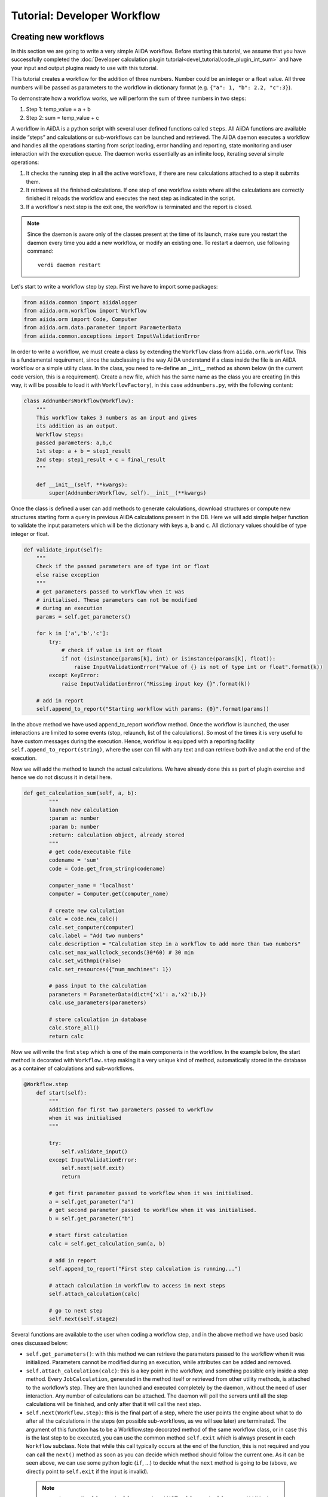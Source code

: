 ############################
Tutorial: Developer Workflow
############################



Creating new workflows
++++++++++++++++++++++

In this section we are going to write a very simple AiiDA workflow. 
Before starting this tutorial, we assume that you have successfully 
completed the :doc:`Developer calculation 
plugin tutorial<devel_tutorial/code_plugin_int_sum>` and have your input and 
output plugins ready to use with this tutorial.

This tutorial creates a workflow for the addition of three numbers. 
Number could be an integer or a float value. All three numbers will be passed 
as parameters to the workflow in dictionary format 
(e.g. ``{"a": 1, "b": 2.2, "c":3}``).

To demonstrate how a workflow works, we will perform the sum of three 
numbers in two steps:

1. Step 1: temp_value = a + b
2. Step 2: sum = temp_value + c

A workflow in AiiDA is a python script with several user defined functions called ``steps``. All AiiDA functions are available inside “steps” and calculations or sub-workflows can be launched and retrieved. The AiiDA daemon executes a workflow and handles all the operations starting from script loading, error handling and reporting, state monitoring and user interaction with the execution queue. The daemon works essentially as an infinite loop, iterating several simple operations:

1. It checks the running step in all the active workflows, if there are new calculations attached to a step it submits them.
2. It retrieves all the finished calculations. If one step of one workflow exists where all the calculations are correctly finished it reloads the workflow and executes the next step as indicated in the script.
3. If a workflow's next step is the exit one, the workflow is terminated and the report is closed.

.. note:: Since the daemon is aware only of the classes present at the time 
   of its launch, make sure you restart the daemon every time you add a 
   new workflow, or modify an existing one. 
   To restart a daemon, use following command::

     verdi daemon restart

Let's start to write a workflow step by step. First we have to import some 
packages:

.. code-block:: python

    from aiida.common import aiidalogger
    from aiida.orm.workflow import Workflow
    from aiida.orm import Code, Computer
    from aiida.orm.data.parameter import ParameterData
    from aiida.common.exceptions import InputValidationError

In order to write a workflow, we must create a class by extending the 
``Workflow`` class from ``aiida.orm.workflow``. This is a fundamental 
requirement, since the subclassing is the way AiiDA understand if a class 
inside the file is an AiiDA workflow or a simple utility class. In the class, 
you need to re-define an __init__ method as shown below (in the current
code version, this is a requirement).
Create a new file, which has the same name as the class you are creating 
(in this way, it will be possible to load it with ``WorkflowFactory``),
in this case ``addnumbers.py``, with the following content:

.. code-block:: python

    class AddnumbersWorkflow(Workflow):
        """
        This workflow takes 3 numbers as an input and gives
        its addition as an output.
        Workflow steps:
        passed parameters: a,b,c
        1st step: a + b = step1_result
        2nd step: step1_result + c = final_result
        """

        def __init__(self, **kwargs):
            super(AddnumbersWorkflow, self).__init__(**kwargs)

Once the class is defined a user can add methods to generate calculations, download structures or compute new structures starting form a query in previous AiiDA calculations present in the DB. Here we will add simple helper function to validate the input parameters which will be the dictionary with keys ``a``, ``b`` and ``c``. All dictionary values should be of type integer or float.

.. code-block:: python

    def validate_input(self):
        """
        Check if the passed parameters are of type int or float
        else raise exception
        """
        # get parameters passed to workflow when it was
        # initialised. These parameters can not be modified
        # during an execution
        params = self.get_parameters()

        for k in ['a','b','c']:
            try:
                # check if value is int or float
                if not (isinstance(params[k], int) or isinstance(params[k], float)):
                    raise InputValidationError("Value of {} is not of type int or float".format(k))
            except KeyError:
                raise InputValidationError("Missing input key {}".format(k))

        # add in report
        self.append_to_report("Starting workflow with params: {0}".format(params))

In the above method we have used append_to_report workflow method. Once the workflow is launched, the user interactions are limited to some events (stop, relaunch, list of the calculations). So most of the times it is very useful to have custom messages during the execution. Hence, workflow is equipped with a reporting facility ``self.append_to_report(string)``, where the user can fill with any text and can retrieve both live and at the end of the execution.

Now we will add the method to launch the actual calculations. We have already done this as part of plugin exercise and hence we do not discuss it in detail here.

.. code-block:: python

    def get_calculation_sum(self, a, b):
            """
            launch new calculation
            :param a: number
            :param b: number
            :return: calculation object, already stored
            """
            # get code/executable file
            codename = 'sum'
            code = Code.get_from_string(codename)

            computer_name = 'localhost'
            computer = Computer.get(computer_name)             

            # create new calculation
            calc = code.new_calc()
            calc.set_computer(computer)
            calc.label = "Add two numbers"
            calc.description = "Calculation step in a workflow to add more than two numbers"
            calc.set_max_wallclock_seconds(30*60) # 30 min
            calc.set_withmpi(False)
            calc.set_resources({"num_machines": 1})

            # pass input to the calculation
            parameters = ParameterData(dict={'x1': a,'x2':b,})
            calc.use_parameters(parameters)

            # store calculation in database
            calc.store_all()
            return calc

Now we will write the first ``step`` which is one of the main components 
in the workflow. In the example below, the start method is decorated with 
``Workflow.step`` making it a very unique kind of method, automatically stored
in the database as a container of calculations and sub-workflows.

.. code-block:: python

    @Workflow.step
        def start(self):
            """
            Addition for first two parameters passed to workflow
            when it was initialised
            """

            try:
                self.validate_input()
            except InputValidationError:
                self.next(self.exit)
                return

            # get first parameter passed to workflow when it was initialised.
            a = self.get_parameter("a")
            # get second parameter passed to workflow when it was initialised.
            b = self.get_parameter("b")

            # start first calculation
            calc = self.get_calculation_sum(a, b)

            # add in report
            self.append_to_report("First step calculation is running...")

            # attach calculation in workflow to access in next steps
            self.attach_calculation(calc)

            # go to next step
            self.next(self.stage2)

Several functions are available to the user when coding a workflow step, and 
in the above method we have used basic ones discussed below:



* ``self.get_parameters()``: with this method we can retrieve the parameters 
  passed to the workflow when it was initialized. Parameters cannot be modified 
  during an execution, while attributes can be added and removed.

* ``self.attach_calculation(calc)``: this is a key point in the workflow, and
  something possible only inside a step method. Every ``JobCalculation``, generated in 
  the method itself or retrieved from other utility methods, is attached to the 
  workflow’s step. They are then launched and executed completely by 
  the daemon, without the need of user interaction. 
  Any number of calculations can be attached. The 
  daemon will poll the servers until all the step calculations will be finished,
  and only after that it will call the next step.

* ``self.next(Workflow.step)``: this is the final part of a step,
  where the user points the engine about what to do after all the calculations 
  in the steps (on possible sub-workflows, as we will see later) are terminated. 
  The argument of this function has to be a Workflow.step decorated method 
  of the same workflow class, or in case this is the last step to be executed,
  you can use the common method ``self.exit`` which is always present in 
  each ``Workflow`` subclass.
  Note that while this call typically occurs at the end of the function, this
  is not required and you can call the ``next()`` method as soon as you can
  decide which method should follow the current one. As it can be seen above,
  we can use some python logic (``if``, ...) to decide what the ``next`` method
  is going to be (above, we directly point to ``self.exit`` if the input is 
  invalid).
 
 .. note:: remember to call ``self.next(self.stage2)`` and NOT 
    ``self.next(self.stage2())``!! In the first case, we are correctly passing
    the `method` ``stage2`` to ``next``. In the second case we are instead
    immediately running the ``stage2`` method, something we do not want to do
    (we need to wait for the current step to finish), and passing its `return
    value` to  ``self.next`` (which is wrong).

The above start step calls method ``validate_input()`` to validate the input 
parameters. When the workflow will be launched through the ``start`` method, 
the AiiDA daemon will load the workflow, execute the step, launch all the
calculations and monitor their state.

Now we will create a second step to retrieve the addition of first two numbers 
from the first step and then we will add the third input number. 
Once all the calculations in the start step will be finished, 
the daemon will load and execute the next step i.e. ``stage2``, shown below:

.. code-block:: python

    @Workflow.step
        def stage2(self):
            """
            Get result from first calculation and add third value passed
            to workflow when it was initialised
            """
            # get third parameter passed to workflow when it was initialised.
            c = self.get_parameter("c")
            # get result from first calculation
            start_calc = self.get_step_calculations(self.start)[0]

            # add in report
            self.append_to_report("Result of first step calculation is {}".format(
                start_calc.res.sum))

            # start second calculation
            result_calc = self.get_calculation_sum(start_calc.res.sum, c)

            # add in report
            self.append_to_report("Second step calculation is done..")

            # attach calculation in workflow to access in next steps
            self.attach_calculation(result_calc)

            # go to next step
            self.next(self.stage3)

The new feature used in the above step is:

* ``self.get_step_calculations(Workflow.step)``: anywhere after the first step
  we may need to retrieve and analyze calculations executed in a previous steps.
  With this method we can have access to the list of calculations of a specific 
  workflows step, passed as an argument.

Now in the last step of the workflow we will retrieve the results from 
``stage2`` and exit the workflow by calling ``self.next(self.exit)`` method:

.. code-block:: python

    @Workflow.step
        def stage3(self):
            """
            Get the result from second calculation and add it as final
            result of this workflow
            """
            # get result from second calculation
            second_calc = self.get_step_calculations(self.stage2)[0]

            # add in report
            self.append_to_report("Result of second step calculation is {}".format(
                second_calc.res.sum))

            # add workflow result
            self.add_result('value',second_calc.res.sum)

            # add in report
            self.append_to_report("Added value to workflow results")

            # Exit workflow
            self.next(self.exit)

The new features used in the above step are:

* ``self.add_result()``: When all calculations are done it is useful to tag 
  some of them as results, using custom string to be later searched and 
  retrieved. Similarly to the ``get_step_calculations``, this method works 
  on the entire workflow and not on a single step.

* ``self.next(self.exit)``: This is the final part of each workflow. Every 
  workflow inheritate a fictitious step called ``exit`` that can be set as 
  a next to any step. As the names suggest, this implies the workflow 
  execution finished correctly.


Running a workflow
+++++++++++++++++++

After saving the workflow inside a python file (i.e. ``addnumbers.py`) 
located in the ``aiida/workflows`` directory, we can launch the workflow 
simply invoking the specific workflow class and executing the ``start()`` 
method inside the ``verdi shell`` or in a python script (with the AiiDA framework
loaded).

.. note:: Don't forget to (re)start your daemon at this point!

In this case, let's use the ``verdi shell``. In the shell we execute:

.. code-block:: python

    AddnumbersWorkflow = WorkflowFactory("addnumbers")
    params = {"a":2, "b": 1.4, "c": 1}
    wobject = AddnumbersWorkflow(params=params)
    wobject.store()
    wobject.start()

In the above example we initialized the workflow with input parameters as 
a dictionary. The ``WorkflowFactory`` will work only if you gave the correct
name both the python file and to the class. Otherwise, you can just substitute
that line with a suitable import like::

  from aiida.orm.workflows.addnumbers import AddnumbersWorkflow

We launched the workflow using ``start()`` method after storing it.
Since ``start`` is a decorated workflow step, the workflow is added to the
workflow to the execution queue monitored by the AiiDA daemon. 

 We now need to know what is going on.
 There are basically two main ways to see the workflows that are running: 
 by printing the workflow ``list`` or a single workflow ``report``.

* **Workflow list**

  From the command line we run::

  >> verdi workflow list

  This will list all the running workflows, showing the state of each step 
  and each calculation (and, when present, each sub-workflow). It
  is the fastest way to have a snapshot of 
  what your AiiDA workflow daemon is working on. An example output
  right after the AddnumbersWorkflow submission should be:

  .. code-block:: python
  
    + Workflow AddnumbersWorkflow (pk: 76) is RUNNING [0h:00m:14s ago]
    |-* Step: start [->stage2] is RUNNING
    | | Calculation ('Number sum', pk: 739) is TOSUBMIT
    |

  The ``pk`` number of each workflow is reported, a unique 
  ID identifying that specific execution of the workflow, something
  necessary to retrieve it at any other time in the future (as explained in the
  next point).

* **Workflow report** 

  As explained, each workflow is equipped with a reporting facility the user can
  use to log any intermediate information, useful to debug the state 
  or show some details. Moreover the report is also used by AiiDA as an error 
  reporting tool: in case of errors encountered during the execution, the AiiDA 
  daemon will copy the entire stack trace in the workflow report before
  halting its execution.
  To access the report we need the specific ``pk`` of the workflow. From the 
  command line you would run::
  
   verdi workflow report PK_NUMBER

  while from the verdi shell the same operation requires to use the 
  ``get_report()`` method::
  
   >> load_workflow(PK_NUMBER).get_report()
   
  In both variants, PK_NUMBER is the ``pk`` number of the workflow we want
  the report of. The ``load_workflow`` function loads a Workflow instance from
  its ``pk`` number, or from its ``uuid`` (given as a string).

  Once launched, the workflows will be handled by the daemon until the final step 
  or until some error occurs. In the last case, the workflow gets halted and the report 
  can be checked to understand what happened.

* **Workflow result**

  As explained, when all the calculations are done it is useful to tag some 
  nodes or quantities as results, using a custom string to be later searched 
  and retrieved. This method works on the entire workflow and not on a 
  single step.

  To access the results we need the specific ``pk`` of the workflow. From the 
  verdi shell, you can use the ``get_report()`` method::
  
   >> load_workflow(PK_NUMBER).get_results()
   
  In both variants, PK_NUMBER is the ``pk`` number of the workflow we want
  the report of. 

* **Killing a workflow** 

  A user can also kill a workflow while it is running. This can be done with 
  the following verdi command::

     >> verdi workflow kill PK_NUMBER_1 PK_NUMBER_2 PK_NUMBER_N
  
  where several ``pk`` numbers can be given. A prompt will ask for a confirmation;
  this can be avoided by using the ``-f`` option.
  
  An alternative way to kill an individual workflow is to use the ``kill`` method.
  In the verdi shell type:: 

     >> load_workflow(PK_NUMBER).kill()

Exercise
+++++++++

In the exercise you have to write a workflow for the addition of 
six numbers, using the workflow we just wrote as subworkflows.

For this workflow use:

* Input parameters: 
    params = {“w1”: {“a”: 2, “b”: 2.1, “c”: 1}, “w2”: {“a”: 2, “b”: 2.1, “c”: 4}}

* start step: 
        Use two sub workflows (the ones developed above)
        for the addition of three numbers:
        
        - Sub workflow with input w1 and calculate its sum (temp_result1)
        - Sub workflow with input w2 and calculate its sum (temp_result2)

* stage2 step:
    ``final_result = temp_result1 + temp_result2``
    Add ``final_result`` to the workflow results and exit the workflow.

Some notes and tips:

* You can attach a subworkflow similarly to how you attach a calculation: in the
  step, create the new subworkflow, set its parameters using ``set_parameters``,
  store it, call the start() method, and then call 
  ``self.attach_workflow(wobject)`` to attach it to the current step.

* If you want to pass intermediate data from one step to another, you can set
  the data as a workflow attibute: in a step, call 
  ``self.add_attribute(attr_name, attr_value)``, and retrieve it
  in another step using ``attr_value = self.get_attribute(attr_name)``.
  Values can be any JSON-serializable value, or an AiiDA node.



